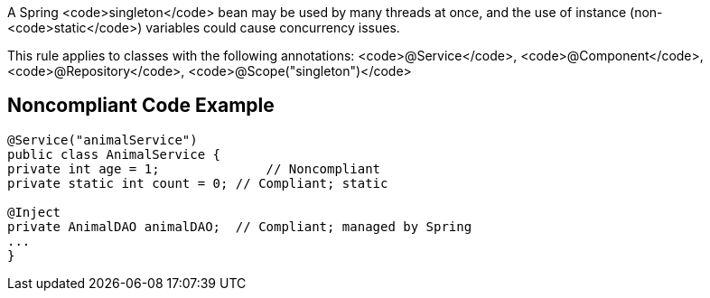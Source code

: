 A Spring <code>singleton</code> bean may be used by many threads at once, and the use of instance (non-<code>static</code>) variables could cause concurrency issues. 

This rule applies to classes with the following annotations: <code>@Service</code>, <code>@Component</code>, <code>@Repository</code>, <code>@Scope("singleton")</code>


== Noncompliant Code Example

----
@Service("animalService")
public class AnimalService {
private int age = 1;              // Noncompliant
private static int count = 0; // Compliant; static

@Inject
private AnimalDAO animalDAO;  // Compliant; managed by Spring
...
}
----

